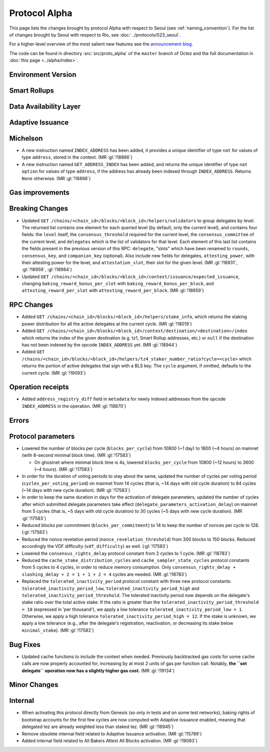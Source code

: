 Protocol Alpha
==============

This page lists the changes brought by protocol Alpha with respect
to Seoul (see :ref:`naming_convention`).
For the list of changes brought by Seoul with respect to Rio, see :doc:`../protocols/023_seoul`.

For a higher-level overview of the most salient new features see the
`announcement blog <https://research-development.nomadic-labs.com/blog.html>`__.

The code can be found in directory :src:`src/proto_alpha` of the ``master``
branch of Octez and the full documentation in :doc:`this page <../alpha/index>`.

Environment Version
-------------------



Smart Rollups
-------------


Data Availability Layer
-----------------------

Adaptive Issuance
-----------------

Michelson
---------

- A new instruction named ``INDEX_ADDRESS`` has been added, it
  provides a unique identifier of type ``nat`` for values
  of type ``address``, stored in the context. (MR :gl:`!18866`)

- A new instruction named ``GET_ADDRESS_INDEX`` has been added, and returns the
  unique identifier of type ``nat option`` for values of type ``address``, if
  the address has already been indexed through ``INDEX_ADDRESS``. Returns
  ``None`` otherwise. (MR :gl:`!18866`)

Gas improvements
----------------

Breaking Changes
----------------

- Updated ``GET
  /chains/<chain_id>/blocks/<block_id>/helpers/validators`` to group delegates by level.
  The returned list contains one element for each queried level (by default, only the current level),
  and contains four fields: the ``level`` itself, the ``consensus_threshold`` required for the current
  level, the ``consensus_committee`` of the current level, and ``delegates`` which is the list
  of validators for that level. Each element of this last
  list contains the fields present in the previous version of this RPC: ``delegate``, "slots"
  which have been renamed to ``rounds``, ``consensus_key``, and ``companion_key`` (optional).
  Also include new fields for delegates, ``attesting_power``, with their attesting power
  for the level, and ``attestation_slot``, their slot for the given level.
  (MR :gl:`!18931`, :gl:`!18959`, :gl:`!18984`)

- Updated ``GET /chains/<chain_id>/blocks/<block_id>/context/issuance/expected_issuance``,
  changing ``baking_reward_bonus_per_slot`` with ``baking_reward_bonus_per_block``, and
  ``attesting_reward_per_slot`` with ``attesting_reward_per_block``. (MR :gl:`!18959`)


RPC Changes
-----------

- Added ``GET /chains/<chain_id>/blocks/<block_id>/helpers/stake_info``,
  which returns the staking power distribution for all the active delegates
  at the current cycle. (MR :gl:`!18019`)
- Added ``GET
  /chains/<chain_id>/blocks/<block_id>/context/destination/<destination>/index``
  which returns the index of the given destination (e.g. tz1, Smart Rollup
  addresses, etc.) or ``null`` if the destination has not been indexed by
  the opcode ``INDEX_ADDRESS`` yet. (MR :gl:`!18944`)
- Added ``GET
  /chains/<chain_id>/blocks/<block_id>/helpers/tz4_staker_number_ratio?cycle=<cycle>``
  which returns the portion of active delegates that sign with a BLS key.
  The ``cycle`` argument, if omitted, defaults to the current
  cycle. (MR :gl:`!19093`)

Operation receipts
------------------

- Added ``address_registry_diff`` field in ``metadata`` for newly indexed
  addresses from the opcode ``INDEX_ADDRESS`` in the operation. (MR
  :gl:`!18870`)

Errors
------


Protocol parameters
-------------------

- Lowered the number of blocks per cycle (``blocks_per_cycle``) from
  10800 (~1 day) to 1800 (~4 hours) on mainnet (with 8-second minimal
  block time). (MR :gl:`!17583`)

  - On ghostnet where minimal block time is 4s, lowered
    ``blocks_per_cycle`` from 10800 (~12 hours) to 3600 (~4
    hours). (MR :gl:`!17583`)

- In order for the duration of voting periods to stay about the same,
  updated the number of cycles per voting period
  (``cycles_per_voting_period``) on mainnet from 14 cycles (that is,
  ~14 days with old cycle duration) to 84 cycles (~14 days with new
  cycle duration). (MR :gl:`!17583`)

- In order to keep the same duration in days for the activation of
  delegate parameters, updated the number of cycles after which
  submitted delegate parameters take effect
  (``delegate_parameters_activation_delay``) on mainnet from 5 cycles
  (that is, ~5 days with old cycle duration) to 30 cycles (~5 days
  with new cycle duration). (MR :gl:`!17583`)

- Reduced blocks per commitment (``blocks_per_commitment``) to 14 to
  keep the number of nonces per cycle to 128. (:gl:`!17583`)

- Reduced the nonce revelation period (``nonce_revelation_threshold``)
  from 300 blocks to 150 blocks. Reduced accordingly the VDF
  difficulty (``vdf_difficulty``) as well. (:gl:`!17583`)

- Lowered the ``consensus_rights_delay`` protocol constant from 2
  cycles to 1 cycle. (MR :gl:`!18783`)

- Reduced the ``cache_stake_distribution_cycles`` and
  ``cache_sampler_state_cycles`` protocol constants from 5 cycles to 4
  cycles, in order to reduce memory consumption. Only
  ``consensus_rights_delay + slashing_delay + 2 = 1 + 1 + 2 = 4``
  cycles are needed. (MR :gl:`!18783`)

- Replaced the ``tolerated_inactivity_period`` protocol constant with
  three new protocol constants: ``tolerated_inactivity_period_low``,
  ``tolerated_inactivity_period_high`` and
  ``tolerated_inactivity_period_threshold``. The tolerated inactivity
  period now depends on the delegate's stake ratio over the total
  active stake. If the ratio is greater than the
  ``tolerated_inactivity_period_threshold = 10`` (expressed in 'per
  thousand'), we apply a low tolerance
  ``tolerated_inactivity_period_low = 1``. Otherwise, we apply a high
  tolerance ``tolerated_inactivity_period_high = 12``. If the stake is
  unknown, we apply a low tolerance (e.g., after the delegate's
  registration, reactivation, or decreasing its stake below
  ``minimal_stake``). (MR :gl:`!17582`)

Bug Fixes
---------

- Updated cache functions to include the context when
  needed. Previously backtracked gas costs for some cache calls are
  now properly accounted for, increasing by at most 2 units of gas per
  function call. Notably, **the ``set delegate`` operation now has a
  slightly higher gas cost.** (MR :gl:`!19134`)

Minor Changes
-------------

Internal
--------

- When activating this protocol directly from Genesis (so only in
  tests and on some test networks), baking rights of bootstrap
  accounts for the first few cycles are now computed with Adaptive
  Issuance enabled, meaning that delegated tez are already weighted
  less than staked tez. (MR :gl:`!16945`)

- Remove obsolete internal field related to Adaptive Issuance
  activation. (MR :gl:`!15789`)

- Added internal field related to All Bakers Attest All Blocks
  activation. (MR :gl:`!19093`)
